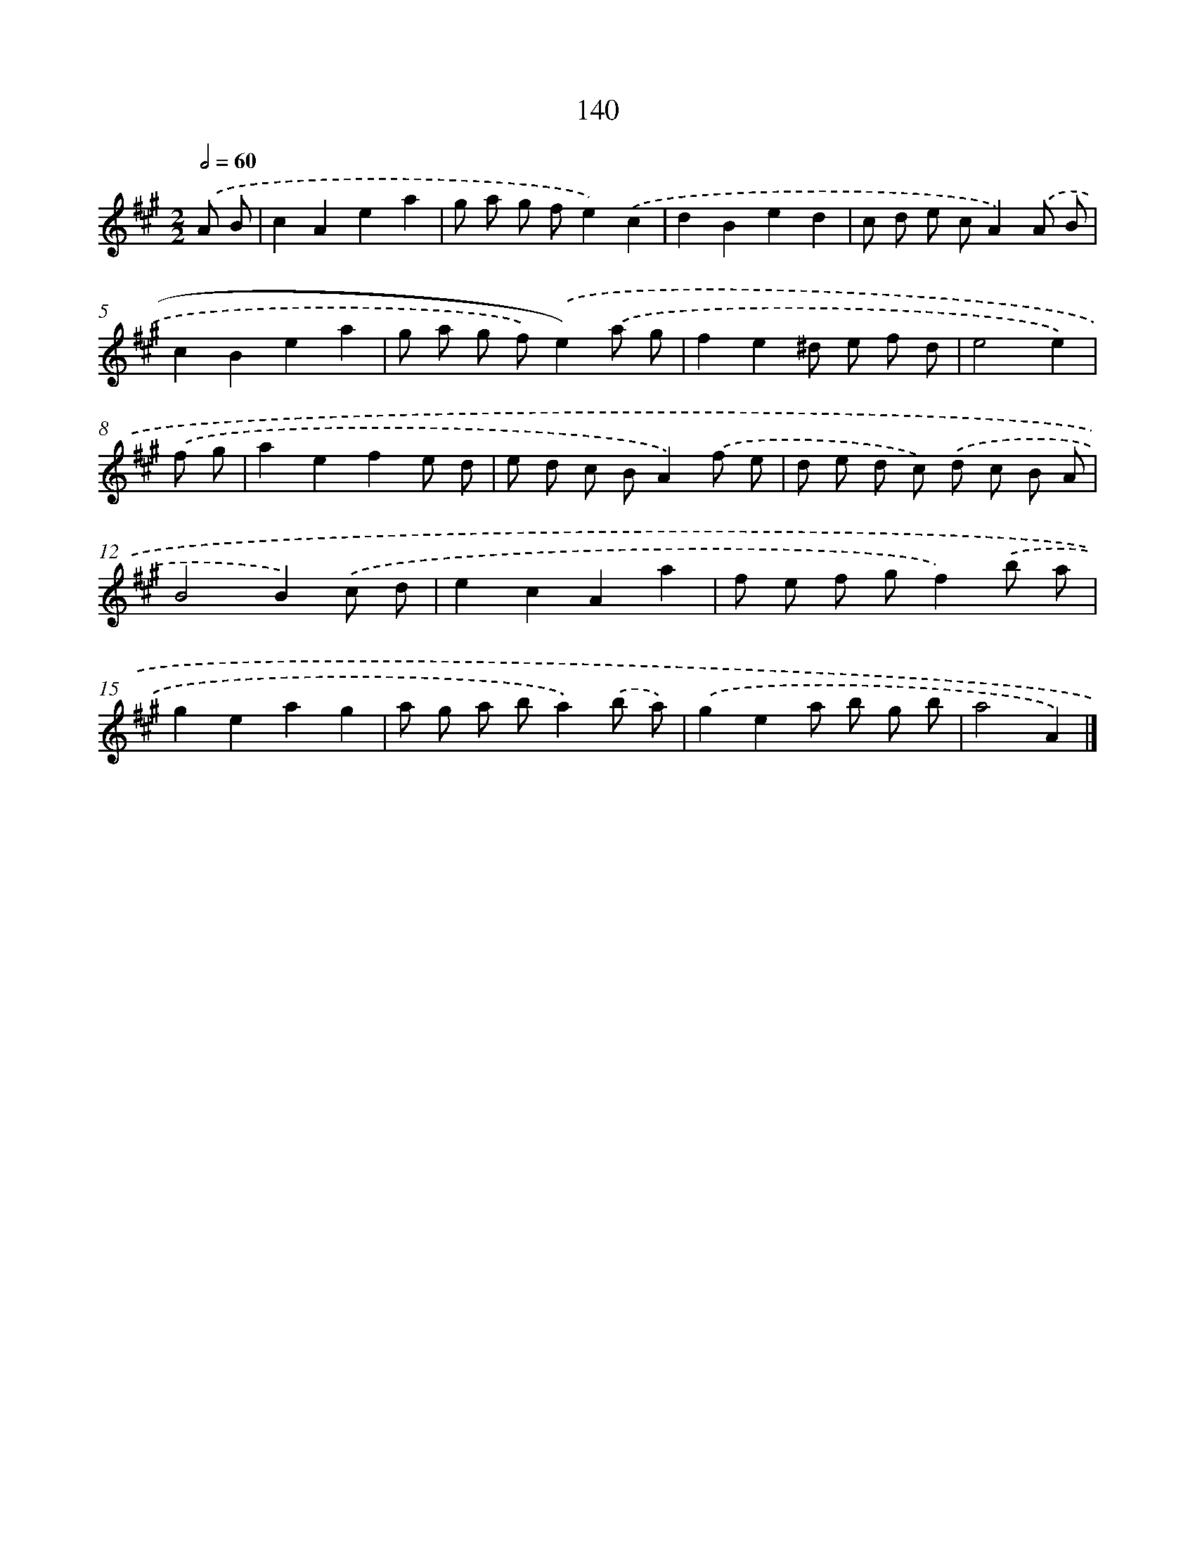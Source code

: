 X: 11529
T: 140
%%abc-version 2.0
%%abcx-abcm2ps-target-version 5.9.1 (29 Sep 2008)
%%abc-creator hum2abc beta
%%abcx-conversion-date 2018/11/01 14:37:16
%%humdrum-veritas 1281801366
%%humdrum-veritas-data 4081071911
%%continueall 1
%%barnumbers 0
L: 1/8
M: 2/2
Q: 1/2=60
K: A clef=treble
.('A B [I:setbarnb 1]|
c2A2e2a2 |
g a g fe2).('c2 |
d2B2e2d2 |
c d e cA2).('A B |
c2B2e2a2 |
g a g f).('e2).('a g |
f2e2^d e f d |
e4e2) |
.('f g [I:setbarnb 9]|
a2e2f2e d |
e d c BA2).('f e |
d e d c) .('d c B A |
B4B2).('c d |
e2c2A2a2 |
f e f gf2).('b a |
g2e2a2g2 |
a g a ba2).('b a) |
.('g2e2a b g b |
a4A2) |]
